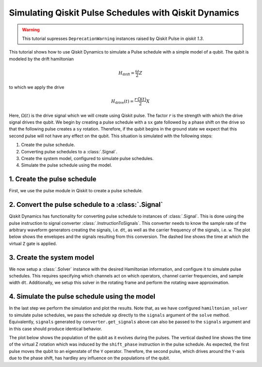 Simulating Qiskit Pulse Schedules with Qiskit Dynamics
======================================================

.. warning::

    This tutorial supresses ``DeprecationWarning`` instances raised by Qiskit Pulse in `qiskit`
    `1.3`.

.. jupyter-execute::
    :hide-code:

    # silence deprecation warnings from pulse
    import warnings
    warnings.filterwarnings("ignore", category=DeprecationWarning)


This tutorial shows how to use Qiskit Dynamics to simulate a Pulse schedule with a simple model of a
qubit. The qubit is modeled by the drift hamiltonian

.. math::

  H_\text{drift} = \frac{\omega}{2} Z


to which we apply the drive

.. math::

  H_\text{drive}(t) = \frac{r\,\Omega(t)}{2} X

Here, :math:`\Omega(t)` is the drive signal which we will create using Qiskit pulse. The factor
:math:`r` is the strength with which the drive signal drives the qubit. We begin by creating a pulse
schedule with a ``sx`` gate followed by a phase shift on the drive so that the following pulse
creates a ``sy`` rotation. Therefore, if the qubit begins in the ground state we expect that this
second pulse will not have any effect on the qubit. This situation is simulated with the following
steps:

1. Create the pulse schedule.
2. Converting pulse schedules to a :class:`.Signal`.
3. Create the system model, configured to simulate pulse schedules.
4. Simulate the pulse schedule using the model.

1. Create the pulse schedule
----------------------------

First, we use the pulse module in Qiskit to create a pulse schedule.

.. jupyter-execute::

    import numpy as np
    import qiskit.pulse as pulse

    # Strength of the Rabi-rate in GHz.
    r = 0.1

    # Frequency of the qubit transition in GHz.
    w = 5.

    # Sample rate of the backend in ns.
    dt = 1 / 4.5

    # Define gaussian envelope function to approximately implement an sx gate.
    amp = 1. / 1.75
    sig = 0.6985/r/amp
    T = 4*sig
    duration = int(T / dt)
    beta = 2.0

    with pulse.build(name="sx-sy schedule") as sxp:
        pulse.play(pulse.Drag(duration, amp, sig / dt, beta), pulse.DriveChannel(0))
        pulse.shift_phase(np.pi/2, pulse.DriveChannel(0))
        pulse.play(pulse.Drag(duration, amp, sig / dt, beta), pulse.DriveChannel(0))

    sxp.draw()


2. Convert the pulse schedule to a :class:`.Signal`
---------------------------------------------------

Qiskit Dynamics has functionality for converting pulse schedule to instances of :class:`.Signal`.
This is done using the pulse instruction to signal converter :class:`.InstructionToSignals`. This
converter needs to know the sample rate of the arbitrary waveform generators creating the signals,
i.e. ``dt``, as well as the carrier frequency of the signals, i.e. ``w``. The plot below shows the
envelopes and the signals resulting from this conversion. The dashed line shows the time at which
the virtual ``Z`` gate is applied.

.. jupyter-execute::

    from matplotlib import pyplot as plt
    from qiskit_dynamics.pulse import InstructionToSignals

    plt.rcParams["font.size"] = 16

    converter = InstructionToSignals(dt, carriers={"d0": w})

    signals = converter.get_signals(sxp)
    fig, axs = plt.subplots(1, 2, figsize=(14, 4.5))
    for ax, title in zip(axs, ["envelope", "signal"]):
        signals[0].draw(0, 2*T, 2000, title, axis=ax)
        ax.set_xlabel("Time (ns)")
        ax.set_ylabel("Amplitude")
        ax.set_title(title)
        ax.vlines(T, ax.get_ylim()[0], ax.get_ylim()[1], "k", linestyle="dashed")

.. _pulse solver:

3. Create the system model
--------------------------

We now setup a :class:`.Solver` instance with the desired Hamiltonian information, and configure it
to simulate pulse schedules. This requires specifying which channels act on which operators, channel
carrier frequencies, and sample width ``dt``. Additionally, we setup this solver in the rotating
frame and perform the rotating wave approximation.

.. jupyter-execute::

    from qiskit.quantum_info.operators import Operator
    from qiskit_dynamics import Solver

    # construct operators
    X = Operator.from_label('X')
    Z = Operator.from_label('Z')

    drift = 2 * np.pi * w * Z/2
    operators = [2 * np.pi * r * X/2]

    # construct the solver
    hamiltonian_solver = Solver(
        static_hamiltonian=drift,
        hamiltonian_operators=operators,
        rotating_frame=drift,
        rwa_cutoff_freq=2 * 5.0,
        hamiltonian_channels=['d0'],
        channel_carrier_freqs={'d0': w},
        dt=dt
    )

4. Simulate the pulse schedule using the model
----------------------------------------------

In the last step we perform the simulation and plot the results. Note that, as we have configured
``hamiltonian_solver`` to simulate pulse schedules, we pass the schedule ``xp`` directly to the
``signals`` argument of the ``solve`` method. Equivalently, ``signals`` generated by
``converter.get_signals`` above can also be passed to the ``signals`` argument and in this case
should produce identical behavior.

.. jupyter-execute::

    from qiskit.quantum_info.states import Statevector

    # Start the qubit in its ground state.
    y0 = Statevector([1., 0.])

    %time sol = hamiltonian_solver.solve(t_span=[0., 2*T], y0=y0, signals=sxp, atol=1e-8, rtol=1e-8)


.. jupyter-execute::

    def plot_populations(sol):
        pop0 = [psi.probabilities()[0] for psi in sol.y]
        pop1 = [psi.probabilities()[1] for psi in sol.y]

        fig = plt.figure(figsize=(8, 5))
        plt.plot(sol.t, pop0, lw=3, label="Population in |0>")
        plt.plot(sol.t, pop1, lw=3, label="Population in |1>")
        plt.xlabel("Time (ns)")
        plt.ylabel("Population")
        plt.legend(frameon=False)
        plt.ylim([0, 1.05])
        plt.xlim([0, 2*T])
        plt.vlines(T, 0, 1.05, "k", linestyle="dashed")

The plot below shows the population of the qubit as it evolves during the pulses. The vertical
dashed line shows the time of the virtual Z rotation which was induced by the ``shift_phase``
instruction in the pulse schedule. As expected, the first pulse moves the qubit to an eigenstate of
the ``Y`` operator. Therefore, the second pulse, which drives around the ``Y``-axis due to the phase
shift, has hardley any influence on the populations of the qubit.

.. jupyter-execute::

    plot_populations(sol)
